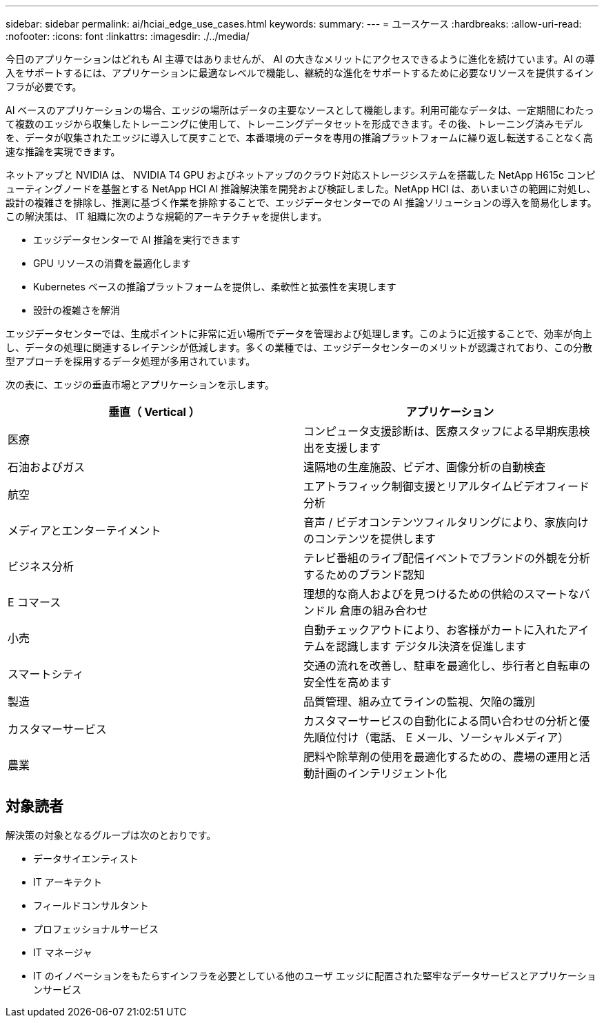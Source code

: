 ---
sidebar: sidebar 
permalink: ai/hciai_edge_use_cases.html 
keywords:  
summary:  
---
= ユースケース
:hardbreaks:
:allow-uri-read: 
:nofooter: 
:icons: font
:linkattrs: 
:imagesdir: ./../media/


[role="lead"]
今日のアプリケーションはどれも AI 主導ではありませんが、 AI の大きなメリットにアクセスできるように進化を続けています。AI の導入をサポートするには、アプリケーションに最適なレベルで機能し、継続的な進化をサポートするために必要なリソースを提供するインフラが必要です。

AI ベースのアプリケーションの場合、エッジの場所はデータの主要なソースとして機能します。利用可能なデータは、一定期間にわたって複数のエッジから収集したトレーニングに使用して、トレーニングデータセットを形成できます。その後、トレーニング済みモデルを、データが収集されたエッジに導入して戻すことで、本番環境のデータを専用の推論プラットフォームに繰り返し転送することなく高速な推論を実現できます。

ネットアップと NVIDIA は、 NVIDIA T4 GPU およびネットアップのクラウド対応ストレージシステムを搭載した NetApp H615c コンピューティングノードを基盤とする NetApp HCI AI 推論解決策を開発および検証しました。NetApp HCI は、あいまいさの範囲に対処し、設計の複雑さを排除し、推測に基づく作業を排除することで、エッジデータセンターでの AI 推論ソリューションの導入を簡易化します。この解決策は、 IT 組織に次のような規範的アーキテクチャを提供します。

* エッジデータセンターで AI 推論を実行できます
* GPU リソースの消費を最適化します
* Kubernetes ベースの推論プラットフォームを提供し、柔軟性と拡張性を実現します
* 設計の複雑さを解消


エッジデータセンターでは、生成ポイントに非常に近い場所でデータを管理および処理します。このように近接することで、効率が向上し、データの処理に関連するレイテンシが低減します。多くの業種では、エッジデータセンターのメリットが認識されており、この分散型アプローチを採用するデータ処理が多用されています。

次の表に、エッジの垂直市場とアプリケーションを示します。

|===
| 垂直（ Vertical ） | アプリケーション 


| 医療 | コンピュータ支援診断は、医療スタッフによる早期疾患検出を支援します 


| 石油およびガス | 遠隔地の生産施設、ビデオ、画像分析の自動検査 


| 航空 | エアトラフィック制御支援とリアルタイムビデオフィード分析 


| メディアとエンターテイメント | 音声 / ビデオコンテンツフィルタリングにより、家族向けのコンテンツを提供します 


| ビジネス分析 | テレビ番組のライブ配信イベントでブランドの外観を分析するためのブランド認知 


| E コマース | 理想的な商人およびを見つけるための供給のスマートなバンドル 倉庫の組み合わせ 


| 小売 | 自動チェックアウトにより、お客様がカートに入れたアイテムを認識します デジタル決済を促進します 


| スマートシティ | 交通の流れを改善し、駐車を最適化し、歩行者と自転車の安全性を高めます 


| 製造 | 品質管理、組み立てラインの監視、欠陥の識別 


| カスタマーサービス | カスタマーサービスの自動化による問い合わせの分析と優先順位付け（電話、 E メール、ソーシャルメディア） 


| 農業 | 肥料や除草剤の使用を最適化するための、農場の運用と活動計画のインテリジェント化 
|===


== 対象読者

解決策の対象となるグループは次のとおりです。

* データサイエンティスト
* IT アーキテクト
* フィールドコンサルタント
* プロフェッショナルサービス
* IT マネージャ
* IT のイノベーションをもたらすインフラを必要としている他のユーザ エッジに配置された堅牢なデータサービスとアプリケーションサービス

